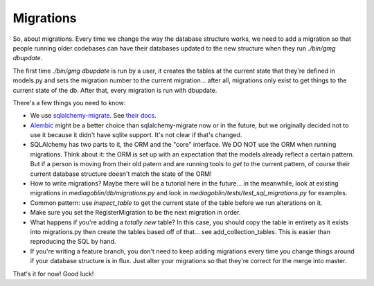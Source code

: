 .. MediaGoblin Documentation

   Written in 2011, 2012 by MediaGoblin contributors

   To the extent possible under law, the author(s) have dedicated all
   copyright and related and neighboring rights to this software to
   the public domain worldwide. This software is distributed without
   any warranty.

   You should have received a copy of the CC0 Public Domain
   Dedication along with this software. If not, see
   <http://creativecommons.org/publicdomain/zero/1.0/>.

==========
Migrations
==========

So, about migrations.  Every time we change the way the database
structure works, we need to add a migration so that people running
older codebases can have their databases updated to the new structure
when they run `./bin/gmg dbupdate`.

The first time `./bin/gmg dbupdate` is run by a user, it creates the
tables at the current state that they're defined in models.py and sets
the migration number to the current migration... after all, migrations
only exist to get things to the current state of the db.  After that,
every migration is run with dbupdate.

There's a few things you need to know:

- We use `sqlalchemy-migrate
  <http://code.google.com/p/sqlalchemy-migrate/>`_.
  See `their docs <https://sqlalchemy-migrate.readthedocs.org/>`_.
- `Alembic <https://bitbucket.org/zzzeek/alembic>`_ might be a better
  choice than sqlalchemy-migrate now or in the future, but we
  originally decided not to use it because it didn't have sqlite
  support.  It's not clear if that's changed.
- SQLAlchemy has two parts to it, the ORM and the "core" interface.
  We DO NOT use the ORM when running migrations.  Think about it: the
  ORM is set up with an expectation that the models already reflect a
  certain pattern.  But if a person is moving from their old patern
  and are running tools to *get to* the current pattern, of course
  their current database structure doesn't match the state of the ORM!
- How to write migrations?  Maybe there will be a tutorial here in the
  future... in the meanwhile, look at existing migrations in
  `mediagoblin/db/migrations.py` and look in
  `mediagoblin/tests/test_sql_migrations.py` for examples.
- Common pattern: use `inspect_table` to get the current state
  of the table before we run alterations on it.
- Make sure you set the RegisterMigration to be the next migration in
  order.
- What happens if you're adding a *totally new* table?  In this case,
  you should copy the table in entirety as it exists into
  migrations.py then create the tables based off of that... see
  add_collection_tables.  This is easier than reproducing the SQL by
  hand.
- If you're writing a feature branch, you don't need to keep adding
  migrations every time you change things around if your database
  structure is in flux.  Just alter your migrations so that they're
  correct for the merge into master.

That's it for now!  Good luck!
